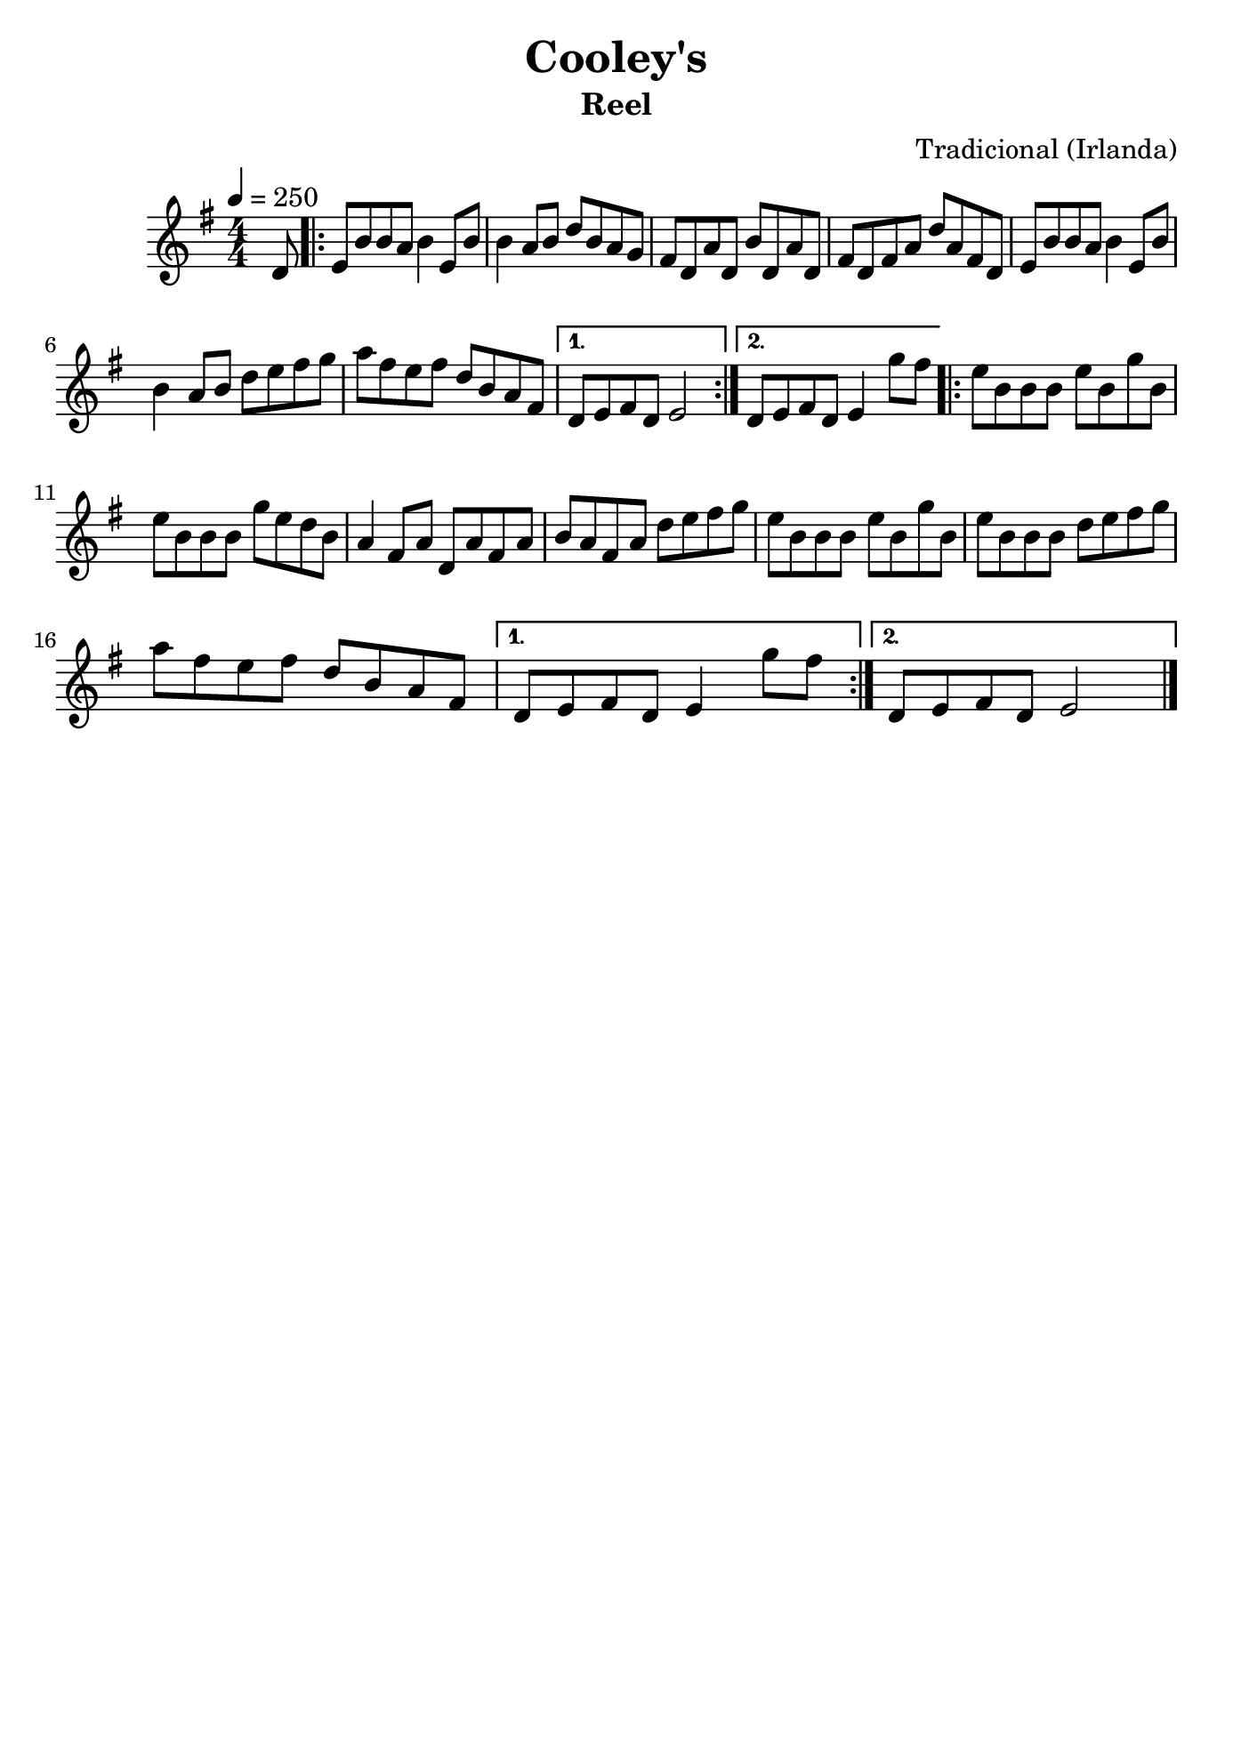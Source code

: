 
\version "2.16.0"
% automatically converted by musicxml2ly from Cooley's.xml

\header {
    tagline=##f
    title = "Cooley's"
    subtitle = "Reel"
    composer = "Tradicional (Irlanda)"
    }
    
\paper {
  #(set-paper-size "b5")
}

PartPOneVoiceOne =  \relative d' {
    \tempo 4=250
    \clef "treble" \key g \major \numericTimeSignature\time 4/4 \partial
    8 d8 | % 1
    \repeat volta 2 {
      e8 [ b'8 b8 a8 ] b4 e,8 [ b'8 ] | % 2
      b4 a8 [ b8 ] d8 [ b8 a8 g8 ] | % 3
      fis8 [ d8 a'8 d,8 ] b'8 [ d,8 a'8 d,8 ] | % 4
      fis8 [ d8 fis8 a8 ] d8 [ a8 fis8 d8 ] | % 5
      e8 [ b'8 b8 a8 ] b4 e,8 [ b'8 ] \break | % 6
      b4 a8 [ b8 ] d8 [ e8 fis8 g8 ] | % 7
      a8 [ fis8 e8 fis8 ] d8 [ b8 a8 fis8 ] | % 8
    }
    \alternative {
      {
        d8 [ e8 fis8 d8 ] e2 | % 9
      }
      {
        d8 [ e8 fis8 d8 ] e4 g'8 [ fis8 ] | \barNumberCheck #10
      }
    }
    \repeat volta 2 {
      e8 [ b8 b8 b8 ] e8 [ b8 g'8 b,8 ] \break | % 11
      e8 [ b8 b8 b8 ] g'8 [ e8 d8 b8 ] | % 12
      a4 fis8 [ a8 ] d,8 [ a'8 fis8 a8 ] | % 13
      b8 [ a8 fis8 a8 ] d8 [ e8 fis8 g8 ] | % 14
      e8 [ b8 b8 b8 ] e8 [ b8 g'8 b,8 ] | % 15
      e8 [ b8 b8 b8 ] d8 [ e8 fis8 g8 ] \break | % 16
      a8 [ fis8 e8 fis8 ] d8 [ b8 a8 fis8 ] | % 17
    }
    \alternative {
      {
        d8 [ e8 fis8 d8 ] e4 g'8 [ fis8 ] | % 18
      }
      {
        d,8 [ e8 fis8 d8 ] e2
      }
    }
    \bar "|."
    }


% The score definition
\score {
    <<
        \new Staff <<
            \context Staff << 
                \context Voice = "PartPOneVoiceOne" { \PartPOneVoiceOne }
                >>
            >>
        
        >>
    \layout {}
    % To create MIDI output, uncomment the following line:
    %  \midi {}
    }

